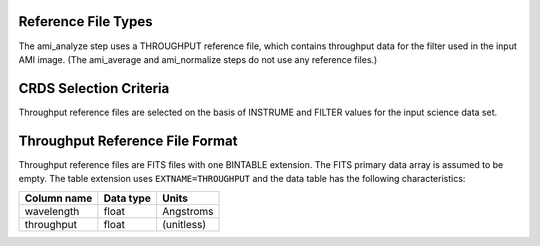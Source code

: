 Reference File Types
--------------------
The ami_analyze step uses a THROUGHPUT reference file, which contains
throughput data for the filter used in the input AMI image. (The ami_average 
and ami_normalize steps do not use any reference files.)


CRDS Selection Criteria
-----------------------
Throughput reference files are selected on the basis of INSTRUME and 
FILTER values for the input science data set.

Throughput Reference File Format
--------------------------------
Throughput reference files are FITS files with one BINTABLE
extension. The FITS primary data array is assumed to be empty. The 
table extension uses ``EXTNAME=THROUGHPUT`` and the data table has the
following characteristics:

===========  =========  ==========
Column name  Data type  Units
===========  =========  ==========
wavelength   float      Angstroms
throughput   float      (unitless)
===========  =========  ==========

